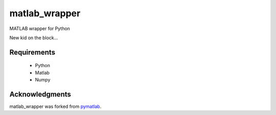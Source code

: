 matlab_wrapper
==============

MATLAB wrapper for Python

New kid on the block...


Requirements
------------

  - Python
  - Matlab
  - Numpy



Acknowledgments
---------------

matlab_wrapper was forked from pymatlab_.

.. _pymatlab: http://pymatlab.sourceforge.net/
